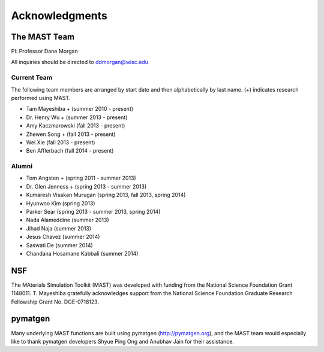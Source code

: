 ####################
Acknowledgments
####################

==================
The MAST Team
==================

PI: Professor Dane Morgan

All inquiries should be directed to ddmorgan@wisc.edu

-----------------
Current Team
-----------------
The following team members are arranged by start date and then alphabetically by last name. (+) indicates research performed using MAST.

*  Tam Mayeshiba + (summer 2010 - present)
*  Dr. Henry Wu + (summer 2013 - present)
*  Amy Kaczmarowski (fall 2013 - present)
*  Zhewen Song + (fall 2013 - present)
*  Wei Xie (fall 2013 - present)
*  Ben Afflerbach (fall 2014 - present)

----------------------
Alumni
----------------------

*  Tom Angsten + (spring 2011 - summer 2013)
*  Dr. Glen Jenness + (spring 2013 - summer 2013)
*  Kumaresh Visakan Murugan (spring 2013, fall 2013, spring 2014)
*  Hyunwoo Kim (spring 2013)
*  Parker Sear (spring 2013 - summer 2013, spring 2014)
*  Nada Alameddine (summer 2013)
*  Jihad Naja (summer 2013)
*  Jesus Chavez (summer 2014)
*  Saswati De (summer 2014)
*  Chandana Hosamane Kabbali (summer 2014)

========================
NSF
========================

.. image:: _static/nsf1.jpg
    :scale: 50 %

The MAterials Simulation Toolkit (MAST) was developed with funding from the National Science Foundation Grant 1148011. T. Mayeshiba gratefully acknowledges support from the National Science Foundation Graduate Research Fellowship Grant No. DGE-0718123.

========================
pymatgen
========================

.. image:: _static/pymatgen.png
    :scale: 50 %
Many underlying MAST functions are built using pymatgen (http://pymatgen.org), and the MAST team would especially like to thank pymatgen developers Shyue Ping Ong and Anubhav Jain for their assistance.
